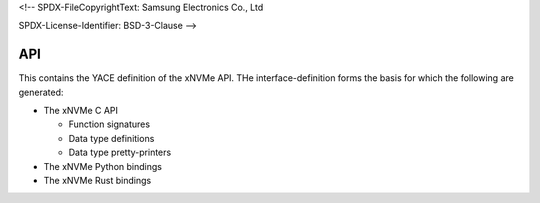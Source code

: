 <!--
SPDX-FileCopyrightText: Samsung Electronics Co., Ltd

SPDX-License-Identifier: BSD-3-Clause
-->

API
===

This contains the YACE definition of the xNVMe API. THe
interface-definition forms the basis for which the
following are generated:

* The xNVMe C API

  - Function signatures
  - Data type definitions
  - Data type pretty-printers

* The xNVMe Python bindings

* The xNVMe Rust bindings
